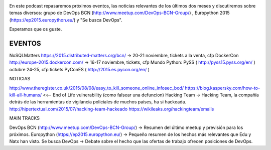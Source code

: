 .. title: Podcast Episodio 13: Eventos, Noticias y Otros
.. author: David Acacio
.. slug: podcast-episodio-13
.. date: 2015/09/08 15:46
.. tags: Podcast

.. image:: /images/edyo-podcast.png
   :width: 110 
   :height: 110
   :alt: Podcast Episodio 13
   :align: right

En este podcast repasaremos próximos eventos, las noticias relevantes de los últimos dos meses y discutiremos sobre temas diversos: grupo de DevOps BCN (http://www.meetup.com/DevOps-BCN-Group/) , Europython 2015 (https://ep2015.europython.eu/) y "Se busca DevOps".

Esperamos que os guste.

.. TEASER_END

EVENTOS
--------------------------------

NoSQLMatters https://2015.distributed-matters.org/bcn/ → 20-21 noviembre, tickets a la venta, cfp
DockerCon  http://europe-2015.dockercon.com/ → 16-17 noviembre, tickets, cfp
Mundo Python: 
PySS ( http://pyss15.pyss.org/en/ ) octubre 24-25, cfp tickets
PyConES ( http://2015.es.pycon.org/en/ )

NOTICIAS

http://www.theregister.co.uk/2015/08/08/easy_to_kill_someone_online_infosec_bod/ https://blog.kaspersky.com/how-to-kill-all-humans/ <<-- End of Life vulnerability (como falsear una defuncion)
Hacking Team → Hacking Team, la compañía detrás de las herramientas de vigilancia policiales de muchos países, ha si hackeada. http://hipertextual.com/2015/07/hacking-team-hackeado  https://wikileaks.org/hackingteam/emails

MAIN TRACKS

DevOps BCN (http://www.meetup.com/DevOps-BCN-Group/) → Resumen del último meetup y previsión para los próximos.
Europython (https://ep2015.europython.eu/) → Pequeño resumen de los hechos más relevantes que Edu y Natx han visto.
Se busca DevOps → Debate sobre el hecho que las ofertas de trabajo ofrecen posiciones de DevOps.


